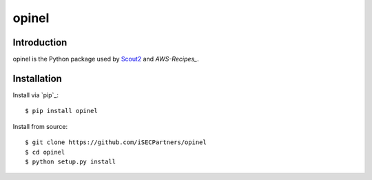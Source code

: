######
opinel
######

.. image:: https://travis-ci.org/iSECPartners/opinel.svg?branch=master
        :target: https://travis-ci.org/iSECPartners/opinel

************
Introduction
************

opinel is the Python package used by `Scout2`_ and `AWS-Recipes_`.

************
Installation
************

Install via `pip`_:

::

    $ pip install opinel

Install from source:

::

    $ git clone https://github.com/iSECPartners/opinel
    $ cd opinel
    $ python setup.py install

.. _Scout2: https://github.com/iSECPartners/Scout2
.. _AWS-Recipes: https://github.com/iSECPartners/AWS-Recipes
